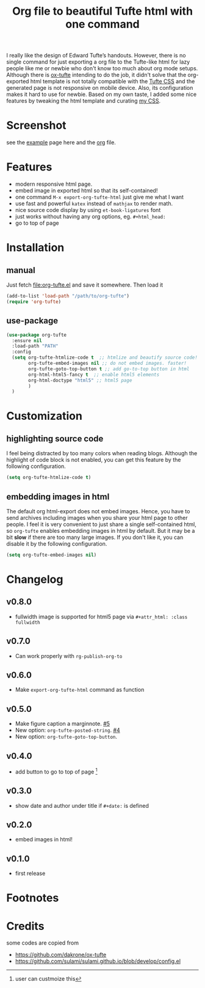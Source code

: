 #+title: Org file to beautiful Tufte html with one command

I really like the design of Edward Tufte’s handouts. However, there is no single command for just exporting a org file to the Tufte-like html for lazy people like me or newbie who don't know too much about org mode setups. Although there is [[https://github.com/dakrone/ox-tufte][ox-tufte]] intending to do the job, it didn't solve that the org-exported html template is not totally compatible with the [[https://edwardtufte.github.io/tufte-css/][Tufte CSS]] and the generated page is not responsive on mobile device. Also, its configuration makes it hard to use for newbie. Based on my own taste, I added some nice features by tweaking the html template and curating [[https://zilongli.org/code/org.css][my CSS]].

* Screenshot

see the [[https://zilongli.org/code/org-tufte-example.html][example]] page here and the [[https://zilongli.org/code/org-tufte-example.org][org]] file.

[[file:screen-demo-1.png]]
[[file:screen-demo-2.png]]

* Features
- modern responsive html page.
- embed image in exported html so that its self-contained!
- one command =M-x export-org-tufte-html= just give me what I want
- use fast and powerful =katex= instead of =mathjax= to render math.
- nice source code display by using =et-book-ligatures= font
- just works without having any org options, eg. =#+html_head:=
- go to top of page 

* Installation

** manual

Just fetch [[file:org-tufte.el]] and save it somewhere. Then load it

#+begin_src emacs-lisp
(add-to-list 'load-path "/path/to/org-tufte")
(require 'org-tufte)
#+end_src

** use-package

#+begin_src emacs-lisp
(use-package org-tufte
  :ensure nil
  :load-path "PATH"
  :config
  (setq org-tufte-htmlize-code t  ;; htmlize and beautify source code!
        org-tufte-embed-images nil ;; do not embed images. faster!
        org-tufte-goto-top-button t ;; add go-to-top button in html
        org-html-html5-fancy t  ;; enable html5 elements
        org-html-doctype "html5" ;; html5 page
        )
  )
#+end_src

* Customization

** highlighting source code
I feel being distracted by too many colors when reading blogs. Although the highlight of code block is not enabled, you can get this feature by the following configuration.

#+begin_src emacs-lisp
(setq org-tufte-htmlize-code t)
#+end_src

** embedding images in html
The default org html-export does not embed images. Hence, you have
to send archives including images when you share your html page to
other people. I feel it is very convenient to just share a single
self-contained html, so =org-tufte= enables embedding images in html
by default. But it may be a bit *slow* if there are too many large
images. If you don't like it, you can disable it by the following
configuration.

#+begin_src emacs-lisp
(setq org-tufte-embed-images nil)
#+end_src

* Changelog
** v0.8.0
- fullwidth image is supported for html5 page via =#+attr_html: :class fullwidth=
** v0.7.0
- Can work properly with ~rg-publish-org-to~
** v0.6.0
- Make ~export-org-tufte-html~ command as function
** v0.5.0
- Make figure caption a marginnote. [[https://github.com/Zilong-Li/org-tufte/pull/5][#5]]
- New option: ~org-tufte-posted-string~. [[https://github.com/Zilong-Li/org-tufte/pull/4][#4]]
- New option: ~org-tufte-goto-top-button~.
** v0.4.0
- add button to go to top of page [fn:1]
** v0.3.0
- show date and author under title if =#+date:= is defined
** v0.2.0
- embed images in html!
** v0.1.0
- first release
* Footnotes
[fn:1] user can custmoize this

* Credits
some codes are copied from
- https://github.com/dakrone/ox-tufte
- https://github.com/sulami/sulami.github.io/blob/develop/config.el
